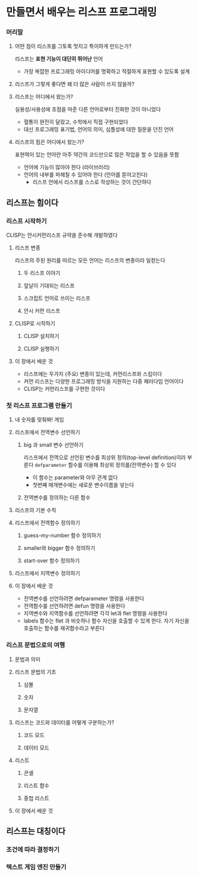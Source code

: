 * 만들면서 배우는 리스프 프로그래밍
*** 머리말
**** 어떤 점이 리스프를 그토록 멋지고 특이하게 만드는가?
리스프는 *표현 기능이 대단히 뛰어난* 언어
- 가장 복잡한 프로그래밍 아이디어를 명확하고 적절하게 표현할 수 있도록 설계
**** 리스프가 그렇게 좋다면 왜 더 많은 사람이 쓰지 않을까?
**** 리스프는 어디에서 왔는가?
실용성/사용성에 초점을 마준 다른 언어로부터 진화한 것이 아니었다
- 혈통이 완전히 달랐고, 수학에서 직접 구현되었다
- 대신 프로그래밍 표기법, 언어의 의미, 심플성에 대한 질문을 던진 언어
**** 리스프의 힘은 어디에서 왔는가?
표현력이 있는 언어란 아주 약간의 코드만으로 많은 작업을 할 수 있음을 뜻함
- 언어에 기능이 많아야 한다 (라이브러리)
- 언어의 내부를 파헤칠 수 있어야 한다 (언어를 뜯어고친다)
  - 리스프 안에서 리스프를 스스로 작성하는 것이 간단하다
** 리스프는 힘이다
*** 리스프 시작하기
CLISP는 안시커먼리스프 규약을 준수해 개발하였다
**** 리스프 변종
리스프의 주된 원리를 따르는 모든 언어는 리스프의 변종이라 일컫는다
***** 두 리스프 이야기
***** 앞날이 기대되는 리스프
***** 스크립트 언어로 쓰이는 리스프
***** 안시 커먼 리스프
**** CLISP로 시작하기
***** CLISP 설치하기
***** CLISP 실행하기
**** 이 장에서 배운 것
- 리스프에는 두가지 (주요) 변종이 있는데, 커먼리스프와 스킴이다
- 커먼 리스프는 다양한 프로그래밍 방식을 지원하는 다중 패러다임 언어이다
- CLISP는 커먼리스프를 구현한 것이다
*** 첫 리스프 프로그램 만들기
**** 내 숫자를 맞춰봐! 게임
**** 리스프에서 전역변수 선언하기
***** big 과 small 변수 선언하기
리스프에서 전역으로 선언된 변수를 최상위 정의(top-level definition)이라 부른다
~defparameter~ 함수를 이용해 최상위 정의를(전역변수) 할 수 있다
- 이 함수는 parameter와 아무 관계 없다
- 첫번째 매개변수에는 새로운 변수이름을 넣는다
***** 전역변수를 정의하는 다른 함수
**** 리스프의 기본 수칙
**** 리스프에서 전역함수 정의하기
***** guess-my-number 함수 정의하기
***** smaller와 bigger 함수 정의하기
***** start-over 함수 정의하기
**** 리스프에서 지역변수 정의하기
**** 이 장에서 배운 것
- 전역변수를 선언하려면 defparameter 명령을 사용한다
- 전역함수를 선언하려면 defun 명령을 사용한다
- 지역변수와 지역함수를 선언하려면 각각 let과 flet 명령을 사용한다
- labels 함수는 flet 과 비슷하나 함수 자신을 호출할 수 있게 한다. 자기 자신을 호출하는 함수를 재귀함수라고 부른다
*** 리스프 문법으로의 여행
**** 문법과 의미
**** 리스프 문법의 기초
***** 심볼
***** 숫자
***** 문자열
**** 리스프는 코드와 데이터를 어떻게 구분하는가?
***** 코드 모드
***** 데이터 모드
**** 리스트
***** 콘셀
***** 리스트 함수
***** 중첩 리스트
**** 이 장에서 배운 것
** 리스프는 대칭이다
*** 조건에 따라 결정하기
*** 텍스트 게임 엔진 만들기
